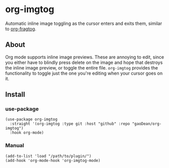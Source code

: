 * org-imgtog
Automatic inline image toggling as the cursor enters and exits them, similar to [[https://github.com/io12/org-fragtog][org-fragtog]]. 

** About
Org mode supports inline image previews. These are annoying to edit, since you either have to blindly press delete on the image and hope that destroys the inline image preview, or toggle the entire file. ~org-imgtog~ provides the functionality to toggle just the one you're editing when your cursor goes on it.

** Install
*** use-package
#+begin_src elisp
  (use-package org-imgtog
    :straight '(org-imgtog :type git :host "github" :repo "gaoDean/org-imgtog")
    :hook org-mode)
#+end_src

*** Manual
#+begin_src elisp
  (add-to-list 'load "/path/to/plugin/")
  (add-hook 'org-mode-hook 'org-imgtog-mode)
#+end_src

